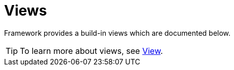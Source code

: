 [[using-shell-tui-views]]
= Views

ifndef::snippets[:snippets: ../../test/java/org/springframework/shell/docs]

Framework provides a build-in views which are documented below.

TIP: To learn more about views, see xref:appendices-tui-view.adoc[View].


